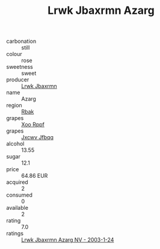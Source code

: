 :PROPERTIES:
:ID:                     40d35218-3d64-40d9-abd3-31c893994358
:END:
#+TITLE: Lrwk Jbaxrmn Azarg 

- carbonation :: still
- colour :: rose
- sweetness :: sweet
- producer :: [[id:a9621b95-966c-4319-8256-6168df5411b3][Lrwk Jbaxrmn]]
- name :: Azarg
- region :: [[id:77991750-dea6-4276-bb68-bc388de42400][Rbak]]
- grapes :: [[id:4b330cbb-3bc3-4520-af0a-aaa1a7619fa3][Xoo Rppf]]
- grapes :: [[id:41eb5b51-02da-40dd-bfd6-d2fb425cb2d0][Jxcwv Jfbqq]]
- alcohol :: 13.55
- sugar :: 12.1
- price :: 64.86 EUR
- acquired :: 2
- consumed :: 0
- available :: 2
- rating :: 7.0
- ratings :: [[id:a0ee1a9e-5cc9-43b8-a40f-85d44b983bb0][Lrwk Jbaxrmn Azarg NV - 2003-1-24]]


